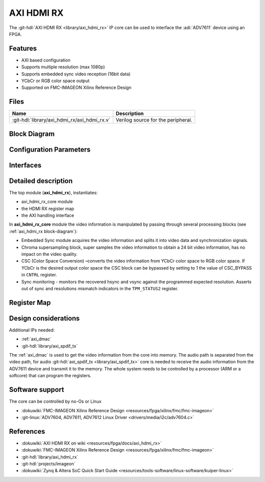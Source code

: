 .. _axi_hdmi_rx:

AXI HDMI RX
===============================================================================

.. hdl-component-diagram::

The :git-hdl:`AXI HDMI RX <library/axi_hdmi_rx>` IP core can be used to interface
the :adi:`ADV7611` device using an FPGA.

Features
-------------------------------------------------------------------------------

* AXI based configuration
* Supports multiple resolution (max 1080p)
* Supports embedded sync video reception (16bit data)
* YCbCr or RGB color space output
* Supported on FMC-IMAGEON Xilinx Reference Design

Files
--------------------------------------------------------------------------------

.. list-table::
   :header-rows: 1

   * - Name
     - Description
   * - :git-hdl:`library/axi_hdmi_rx/axi_hdmi_rx.v`
     - Verilog source for the peripheral.

.. _axi_hdmi_rx block-diagram:

Block Diagram
--------------------------------------------------------------------------------

.. image:: block_diagram.svg
   :alt: AXI HDMI RX block diagram
   :align: center

Configuration Parameters
-------------------------------------------------------------------------------

.. hdl-parameters::

   * - ID
     - Core ID should be unique for each axi_hdmi_rx IP in the system.
   * - IO_INTERFACE
     - Type of the IO interface. 0 - Allow sampling of data on falling edge of
       the HDMI clock. others - always sample the input data on rising edge.

Interfaces
-------------------------------------------------------------------------------

.. hdl-interfaces::

   * - hdmi_rx_clk
     - Pixel clock.
   * - hdmi_rx_data
     - HDMI data.
   * - s_axi
     - DMA AXIS interface (vdma).
   * - hdmi_clk
     - Output clock.
   * - hdmi_dma_sof
     - Start of frame.
   * - hdmi_dma_de
     - Data enable.
   * - hdmi_dma_data
     - HDMI DMA data.
   * - hdmi_dma_ovf
     - Data overflow signal.
   * - hdmi_dma_unf
     - Data underflow signal.

Detailed description
-------------------------------------------------------------------------------

The top module (**axi_hdmi_rx**), instantiates:

* axi_hdmi_rx_core module
* the HDMI RX register map
* the AXI handling interface

In **axi_hdmi_rx_core** module the video information is manipulated by passing
through several processing blocks (see :ref:`axi_hdmi_rx block-diagram`):


* Embedded Sync module acquires the video information and splits it into video
  data and synchronization signals.
* Chroma supersampling block, super samples the video information to obtain a
  24 bit video information, has no impact on the video quality.
* CSC (Color Space Conversion) –converts the video information from YCbCr color
  space to RGB color space. If YCbCr is the desired output color space the CSC
  block can be bypassed by setting to 1 the value of CSC_BYPASS in ``CNTRL`` register.
* Sync monitoring - monitors the recovered hsync and vsync against the programmed
  expected resolution. Asserts out of sync and resolutions mismatch indicators
  in the ``TPM_STATUS2`` register.

Register Map
-------------------------------------------------------------------------------

.. hdl-regmap::
   :name: HDMI_RX

Design considerations
-------------------------------------------------------------------------------

Additional IPs needed:

* :ref:`axi_dmac`
* :git-hdl:`library/axi_spdif_tx`

The :ref:`axi_dmac` is used to get the video information from the core into memory.
The audio path is separated from the video path, for audio
:git-hdl:`axi_spdif_tx <library/axi_spdif_tx>` core is needed to receive the audio
information from the ADV7611 device and transmit it to the memory.
The whole system needs to be controlled by a processor (ARM or a softcore) that can
program the registers.

Software support
-------------------------------------------------------------------------------

The core can be controlled by no-Os or Linux

* :dokuwiki:`FMC-IMAGEON Xilinx Reference Design <resources/fpga/xilinx/fmc/fmc-imageon>`
* :git-linux:`ADV7604, ADV7611, ADV7612 Linux Driver <drivers/media/i2c/adv7604.c>`

References
-------------------------------------------------------------------------------

* :dokuwiki:`AXI HDMI RX on wiki <resources/fpga/docs/axi_hdmi_rx>`
* :dokuwiki:`FMC-IMAGEON Xilinx Reference Design <resources/fpga/xilinx/fmc/fmc-imageon>`
* :git-hdl:`library/axi_hdmi_rx`
* :git-hdl:`projects/imageon`
* :dokuwiki:`Zynq & Altera SoC Quick Start Guide <resources/tools-software/linux-software/kuiper-linux>`
